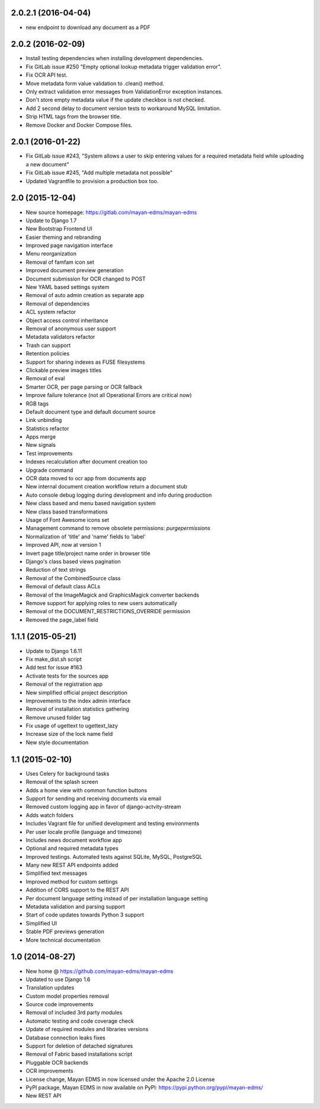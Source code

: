 2.0.2.1 (2016-04-04)
===================
- new endpoint to download any document as a PDF

2.0.2 (2016-02-09)
==================
- Install testing dependencies when installing development dependencies.
- Fix GitLab issue #250 "Empty optional lookup metadata trigger validation error".
- Fix OCR API test.
- Move metadata form value validation to .clean() method.
- Only extract validation error messages from ValidationError exception instances.
- Don't store empty metadata value if the update checkbox is not checked.
- Add 2 second delay to document version tests to workaround MySQL limitation.
- Strip HTML tags from the browser title.
- Remove Docker and Docker Compose files.

2.0.1 (2016-01-22)
==================
- Fix GitLab issue #243, "System allows a user to skip entering values for a required metadata field while uploading a new document"
- Fix GitLab issue #245, "Add multiple metadata not possible"
- Updated Vagrantfile to provision a production box too.

2.0 (2015-12-04)
================

- New source homepage: https://gitlab.com/mayan-edms/mayan-edms
- Update to Django 1.7
- New Bootstrap Frontend UI
- Easier theming and rebranding
- Improved page navigation interface
- Menu reorganization
- Removal of famfam icon set
- Improved document preview generation
- Document submission for OCR changed to POST
- New YAML based settings system
- Removal of auto admin creation as separate app
- Removal of dependencies
- ACL system refactor
- Object access control inheritance
- Removal of anonymous user support
- Metadata validators refactor
- Trash can support
- Retention policies
- Support for sharing indexes as FUSE filesystems
- Clickable preview images titles
- Removal of eval
- Smarter OCR, per page parsing or OCR fallback
- Improve failure tolerance (not all Operational Errors are critical now)
- RGB tags
- Default document type and default document source
- Link unbinding
- Statistics refactor
- Apps merge
- New signals
- Test improvements
- Indexes recalculation after document creation too
- Upgrade command
- OCR data moved to ocr app from documents app
- New internal document creation workflow return a document stub
- Auto console debug logging during development and info during production
- New class based and menu based navigation system
- New class based transformations
- Usage of Font Awesome icons set
- Management command to remove obsolete permissions: `purgepermissions`
- Normalization of 'title' and 'name' fields to 'label'
- Improved API, now at version 1
- Invert page title/project name order in browser title
- Django's class based views pagination
- Reduction of text strings
- Removal of the CombinedSource class
- Removal of default class ACLs
- Removal of the ImageMagick and GraphicsMagick converter backends
- Remove support for applying roles to new users automatically
- Removal of the DOCUMENT_RESTRICTIONS_OVERRIDE permission
- Removed the page_label field


1.1.1 (2015-05-21)
==================

- Update to Django 1.6.11
- Fix make_dist.sh script
- Add test for issue #163
- Activate tests for the sources app
- Removal of the registration app
- New simplified official project description
- Improvements to the index admin interface
- Removal of installation statistics gathering
- Remove unused folder tag
- Fix usage of ugettext to ugettext_lazy
- Increase size of the lock name field
- New style documentation


1.1 (2015-02-10)
================

- Uses Celery for background tasks
- Removal of the splash screen
- Adds a home view with common function buttons
- Support for sending and receiving documents via email
- Removed custom logging app in favor of django-actvity-stream
- Adds watch folders
- Includes Vagrant file for unified development and testing environments
- Per user locale profile (language and timezone)
- Includes news document workflow app
- Optional and required metadata types
- Improved testings. Automated tests against SQLite, MySQL, PostgreSQL
- Many new REST API endpoints added
- Simplified text messages
- Improved method for custom settings
- Addition of CORS support to the REST API
- Per document language setting instead of per installation language setting
- Metadata validation and parsing support
- Start of code updates towards Python 3 support
- Simplified UI
- Stable PDF previews generation
- More technical documentation


1.0 (2014-08-27)
================

- New home @ https://github.com/mayan-edms/mayan-edms
- Updated to use Django 1.6
- Translation updates
- Custom model properties removal
- Source code improvements
- Removal of included 3rd party modules
- Automatic testing and code coverage check
- Update of required modules and libraries versions
- Database connection leaks fixes
- Support for deletion of detached signatures
- Removal of Fabric based installations script
- Pluggable OCR backends
- OCR improvements
- License change, Mayan EDMS in now licensed under the Apache 2.0 License
- PyPI package, Mayan EDMS in now available on PyPI: https://pypi.python.org/pypi/mayan-edms/
- New REST API

